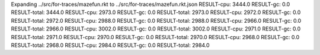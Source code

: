 Expanding ../src/for-traces/mazefun.rkt to ../src/for-traces/mazefun.rkt.json
RESULT-cpu: 3444.0
RESULT-gc: 0.0
RESULT-total: 3444.0
RESULT-cpu: 2973.0
RESULT-gc: 0.0
RESULT-total: 2973.0
RESULT-cpu: 2972.0
RESULT-gc: 0.0
RESULT-total: 2972.0
RESULT-cpu: 2988.0
RESULT-gc: 0.0
RESULT-total: 2988.0
RESULT-cpu: 2966.0
RESULT-gc: 0.0
RESULT-total: 2966.0
RESULT-cpu: 3002.0
RESULT-gc: 0.0
RESULT-total: 3002.0
RESULT-cpu: 2971.0
RESULT-gc: 0.0
RESULT-total: 2971.0
RESULT-cpu: 2970.0
RESULT-gc: 0.0
RESULT-total: 2970.0
RESULT-cpu: 2968.0
RESULT-gc: 0.0
RESULT-total: 2968.0
RESULT-cpu: 2984.0
RESULT-gc: 0.0
RESULT-total: 2984.0
